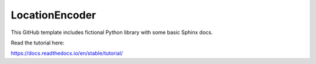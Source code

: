 LocationEncoder
=======================================

This GitHub template includes fictional Python library
with some basic Sphinx docs.

Read the tutorial here:

https://docs.readthedocs.io/en/stable/tutorial/
